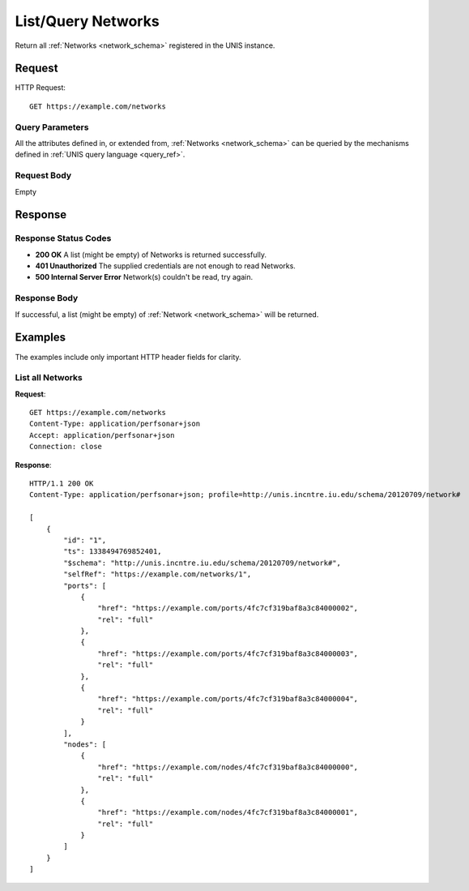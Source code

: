 .. _network_list:

List/Query Networks
====================

Return all :ref:`Networks <network_schema>` registered in the UNIS
instance.

Request
-------

HTTP Request::

    GET https://example.com/networks

Query Parameters
~~~~~~~~~~~~~~~~~

All the attributes defined in, or extended from,
:ref:`Networks <network_schema>` can be queried by the mechanisms
defined in :ref:`UNIS query language <query_ref>`.
   

Request Body
~~~~~~~~~~~~

Empty


Response
--------

Response Status Codes
~~~~~~~~~~~~~~~~~~~~~~
* **200 OK** A list (might be empty) of Networks is returned successfully.
* **401 Unauthorized** The supplied credentials are not enough to read Networks.
* **500 Internal Server Error** Network(s) couldn't be read, try again.

Response Body
~~~~~~~~~~~~~

If successful, a list (might be empty) of :ref:`Network <network_schema>`
will be returned.


Examples
--------

The examples include only important HTTP header fields for clarity.

List all Networks
~~~~~~~~~~~~~~~~~~

**Request**::
    
    GET https://example.com/networks
    Content-Type: application/perfsonar+json
    Accept: application/perfsonar+json
    Connection: close
    

**Response**::
    
    HTTP/1.1 200 OK
    Content-Type: application/perfsonar+json; profile=http://unis.incntre.iu.edu/schema/20120709/network#
    
    [
        {
            "id": "1",
            "ts": 1338494769852401,
            "$schema": "http://unis.incntre.iu.edu/schema/20120709/network#",
            "selfRef": "https://example.com/networks/1",
            "ports": [
                {
                    "href": "https://example.com/ports/4fc7cf319baf8a3c84000002",
                    "rel": "full"
                },
                {
                    "href": "https://example.com/ports/4fc7cf319baf8a3c84000003",
                    "rel": "full"
                },
                {
                    "href": "https://example.com/ports/4fc7cf319baf8a3c84000004",
                    "rel": "full"
                }
            ],
            "nodes": [
                {
                    "href": "https://example.com/nodes/4fc7cf319baf8a3c84000000",
                    "rel": "full"
                },
                {
                    "href": "https://example.com/nodes/4fc7cf319baf8a3c84000001",
                    "rel": "full"
                }
            ]
        }
    ]
